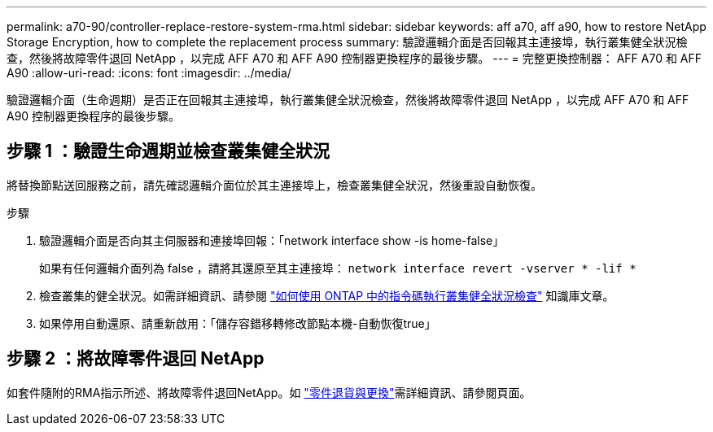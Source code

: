---
permalink: a70-90/controller-replace-restore-system-rma.html 
sidebar: sidebar 
keywords: aff a70, aff a90, how to restore NetApp Storage Encryption, how to complete the replacement process 
summary: 驗證邏輯介面是否回報其主連接埠，執行叢集健全狀況檢查，然後將故障零件退回 NetApp ，以完成 AFF A70 和 AFF A90 控制器更換程序的最後步驟。 
---
= 完整更換控制器： AFF A70 和 AFF A90
:allow-uri-read: 
:icons: font
:imagesdir: ../media/


[role="lead"]
驗證邏輯介面（生命週期）是否正在回報其主連接埠，執行叢集健全狀況檢查，然後將故障零件退回 NetApp ，以完成 AFF A70 和 AFF A90 控制器更換程序的最後步驟。



== 步驟 1 ：驗證生命週期並檢查叢集健全狀況

將替換節點送回服務之前，請先確認邏輯介面位於其主連接埠上，檢查叢集健全狀況，然後重設自動恢復。

.步驟
. 驗證邏輯介面是否向其主伺服器和連接埠回報：「network interface show -is home-false」
+
如果有任何邏輯介面列為 false ，請將其還原至其主連接埠： `network interface revert -vserver * -lif *`

. 檢查叢集的健全狀況。如需詳細資訊、請參閱 https://kb.netapp.com/on-prem/ontap/Ontap_OS/OS-KBs/How_to_perform_a_cluster_health_check_with_a_script_in_ONTAP["如何使用 ONTAP 中的指令碼執行叢集健全狀況檢查"^] 知識庫文章。
. 如果停用自動還原、請重新啟用：「儲存容錯移轉修改節點本機-自動恢復true」




== 步驟 2 ：將故障零件退回 NetApp

如套件隨附的RMA指示所述、將故障零件退回NetApp。如 https://mysupport.netapp.com/site/info/rma["零件退貨與更換"]需詳細資訊、請參閱頁面。
